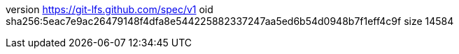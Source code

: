 version https://git-lfs.github.com/spec/v1
oid sha256:5eac7e9ac26479148f4dfa8e544225882337247aa5ed6b54d0948b7f1eff4c9f
size 14584
